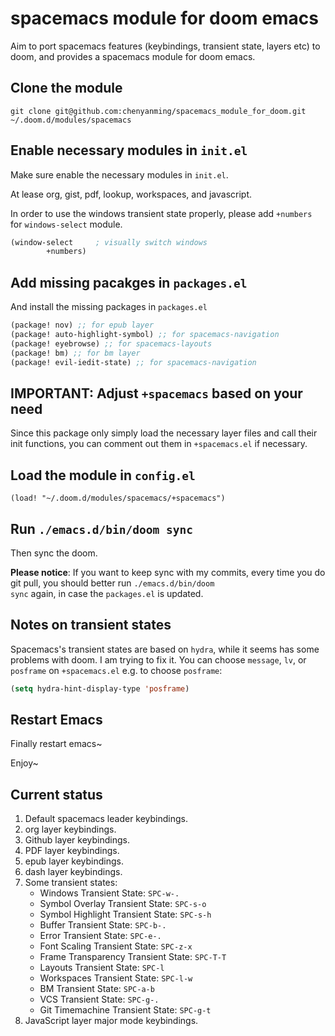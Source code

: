 * spacemacs module for doom emacs

Aim to port spacemacs features (keybindings, transient state, layers etc) to
doom, and provides a spacemacs module for doom emacs.

** Clone the module
~git clone git@github.com:chenyanming/spacemacs_module_for_doom.git ~/.doom.d/modules/spacemacs~

** Enable necessary modules in ~init.el~
Make sure enable the necessary modules in ~init.el~.

At lease org, gist, pdf, lookup, workspaces, and javascript.

In order to use the windows transient state properly, please add ~+numbers~ for
~windows-select~ module.
#+BEGIN_SRC emacs-lisp
(window-select     ; visually switch windows
        +numbers)
#+END_SRC

** Add missing pacakges in ~packages.el~
And install the missing packages in ~packages.el~

#+BEGIN_SRC emacs-lisp
(package! nov) ;; for epub layer
(package! auto-highlight-symbol) ;; for spacemacs-navigation
(package! eyebrowse) ;; for spacemacs-layouts
(package! bm) ;; for bm layer
(package! evil-iedit-state) ;; for spacemacs-navigation
#+END_SRC
** IMPORTANT: Adjust ~+spacemacs~ based on your need
Since this package only simply load the necessary layer files and call their init functions, you can comment out
them in ~+spacemacs.el~ if necessary.

** Load the module in ~config.el~
~(load! "~/.doom.d/modules/spacemacs/+spacemacs")~

** Run ~./emacs.d/bin/doom sync~
Then sync the doom.

*Please notice*:
If you want to keep sync with my commits, every time you do git pull, you should better run ~./emacs.d/bin/doom
sync~ again, in case the ~packages.el~ is updated.
** Notes on transient states
Spacemacs's transient states are based on ~hydra~, while it seems has some
problems with doom. I am trying to fix it.
You can choose ~message~, ~lv~, or ~posframe~ on ~+spacemacs.el~
e.g. to choose ~posframe~:
#+BEGIN_SRC emacs-lisp
(setq hydra-hint-display-type 'posframe)
#+END_SRC

** Restart Emacs
Finally restart emacs~

Enjoy~

** Current status
1. Default spacemacs leader keybindings.
2. org layer keybindings.
3. Github layer keybindings.
4. PDF layer keybindings.
5. epub layer keybindings.
6. dash layer keybindings.
7. Some transient states:
   - Windows Transient State: ~SPC-w-.~
   - Symbol Overlay Transient State: ~SPC-s-o~
   - Symbol Highlight Transient State: ~SPC-s-h~
   - Buffer Transient State: ~SPC-b-.~
   - Error Transient State: ~SPC-e-.~
   - Font Scaling Transient State: ~SPC-z-x~
   - Frame Transparency Transient State: ~SPC-T-T~
   - Layouts Transient State: ~SPC-l~
   - Workspaces Transient State: ~SPC-l-w~
   - BM Transient State: ~SPC-a-b~
   - VCS Transient State: ~SPC-g-.~
   - Git Timemachine Transient State: ~SPC-g-t~
8. JavaScript layer major mode keybindings.
